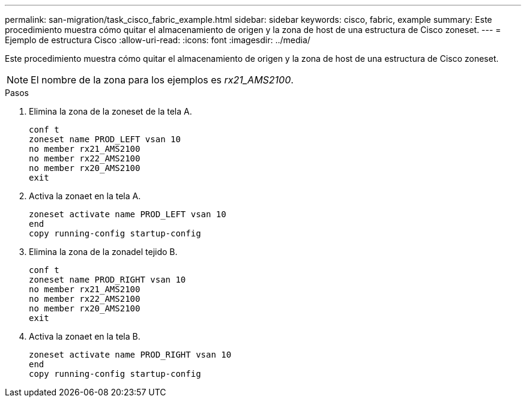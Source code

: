 ---
permalink: san-migration/task_cisco_fabric_example.html 
sidebar: sidebar 
keywords: cisco, fabric, example 
summary: Este procedimiento muestra cómo quitar el almacenamiento de origen y la zona de host de una estructura de Cisco zoneset. 
---
= Ejemplo de estructura Cisco
:allow-uri-read: 
:icons: font
:imagesdir: ../media/


[role="lead"]
Este procedimiento muestra cómo quitar el almacenamiento de origen y la zona de host de una estructura de Cisco zoneset.

[NOTE]
====
El nombre de la zona para los ejemplos es _rx21_AMS2100_.

====
.Pasos
. Elimina la zona de la zoneset de la tela A.
+
[listing]
----
conf t
zoneset name PROD_LEFT vsan 10
no member rx21_AMS2100
no member rx22_AMS2100
no member rx20_AMS2100
exit
----
. Activa la zonaet en la tela A.
+
[listing]
----
zoneset activate name PROD_LEFT vsan 10
end
copy running-config startup-config
----
. Elimina la zona de la zonadel tejido B.
+
[listing]
----
conf t
zoneset name PROD_RIGHT vsan 10
no member rx21_AMS2100
no member rx22_AMS2100
no member rx20_AMS2100
exit
----
. Activa la zonaet en la tela B.
+
[listing]
----
zoneset activate name PROD_RIGHT vsan 10
end
copy running-config startup-config
----

